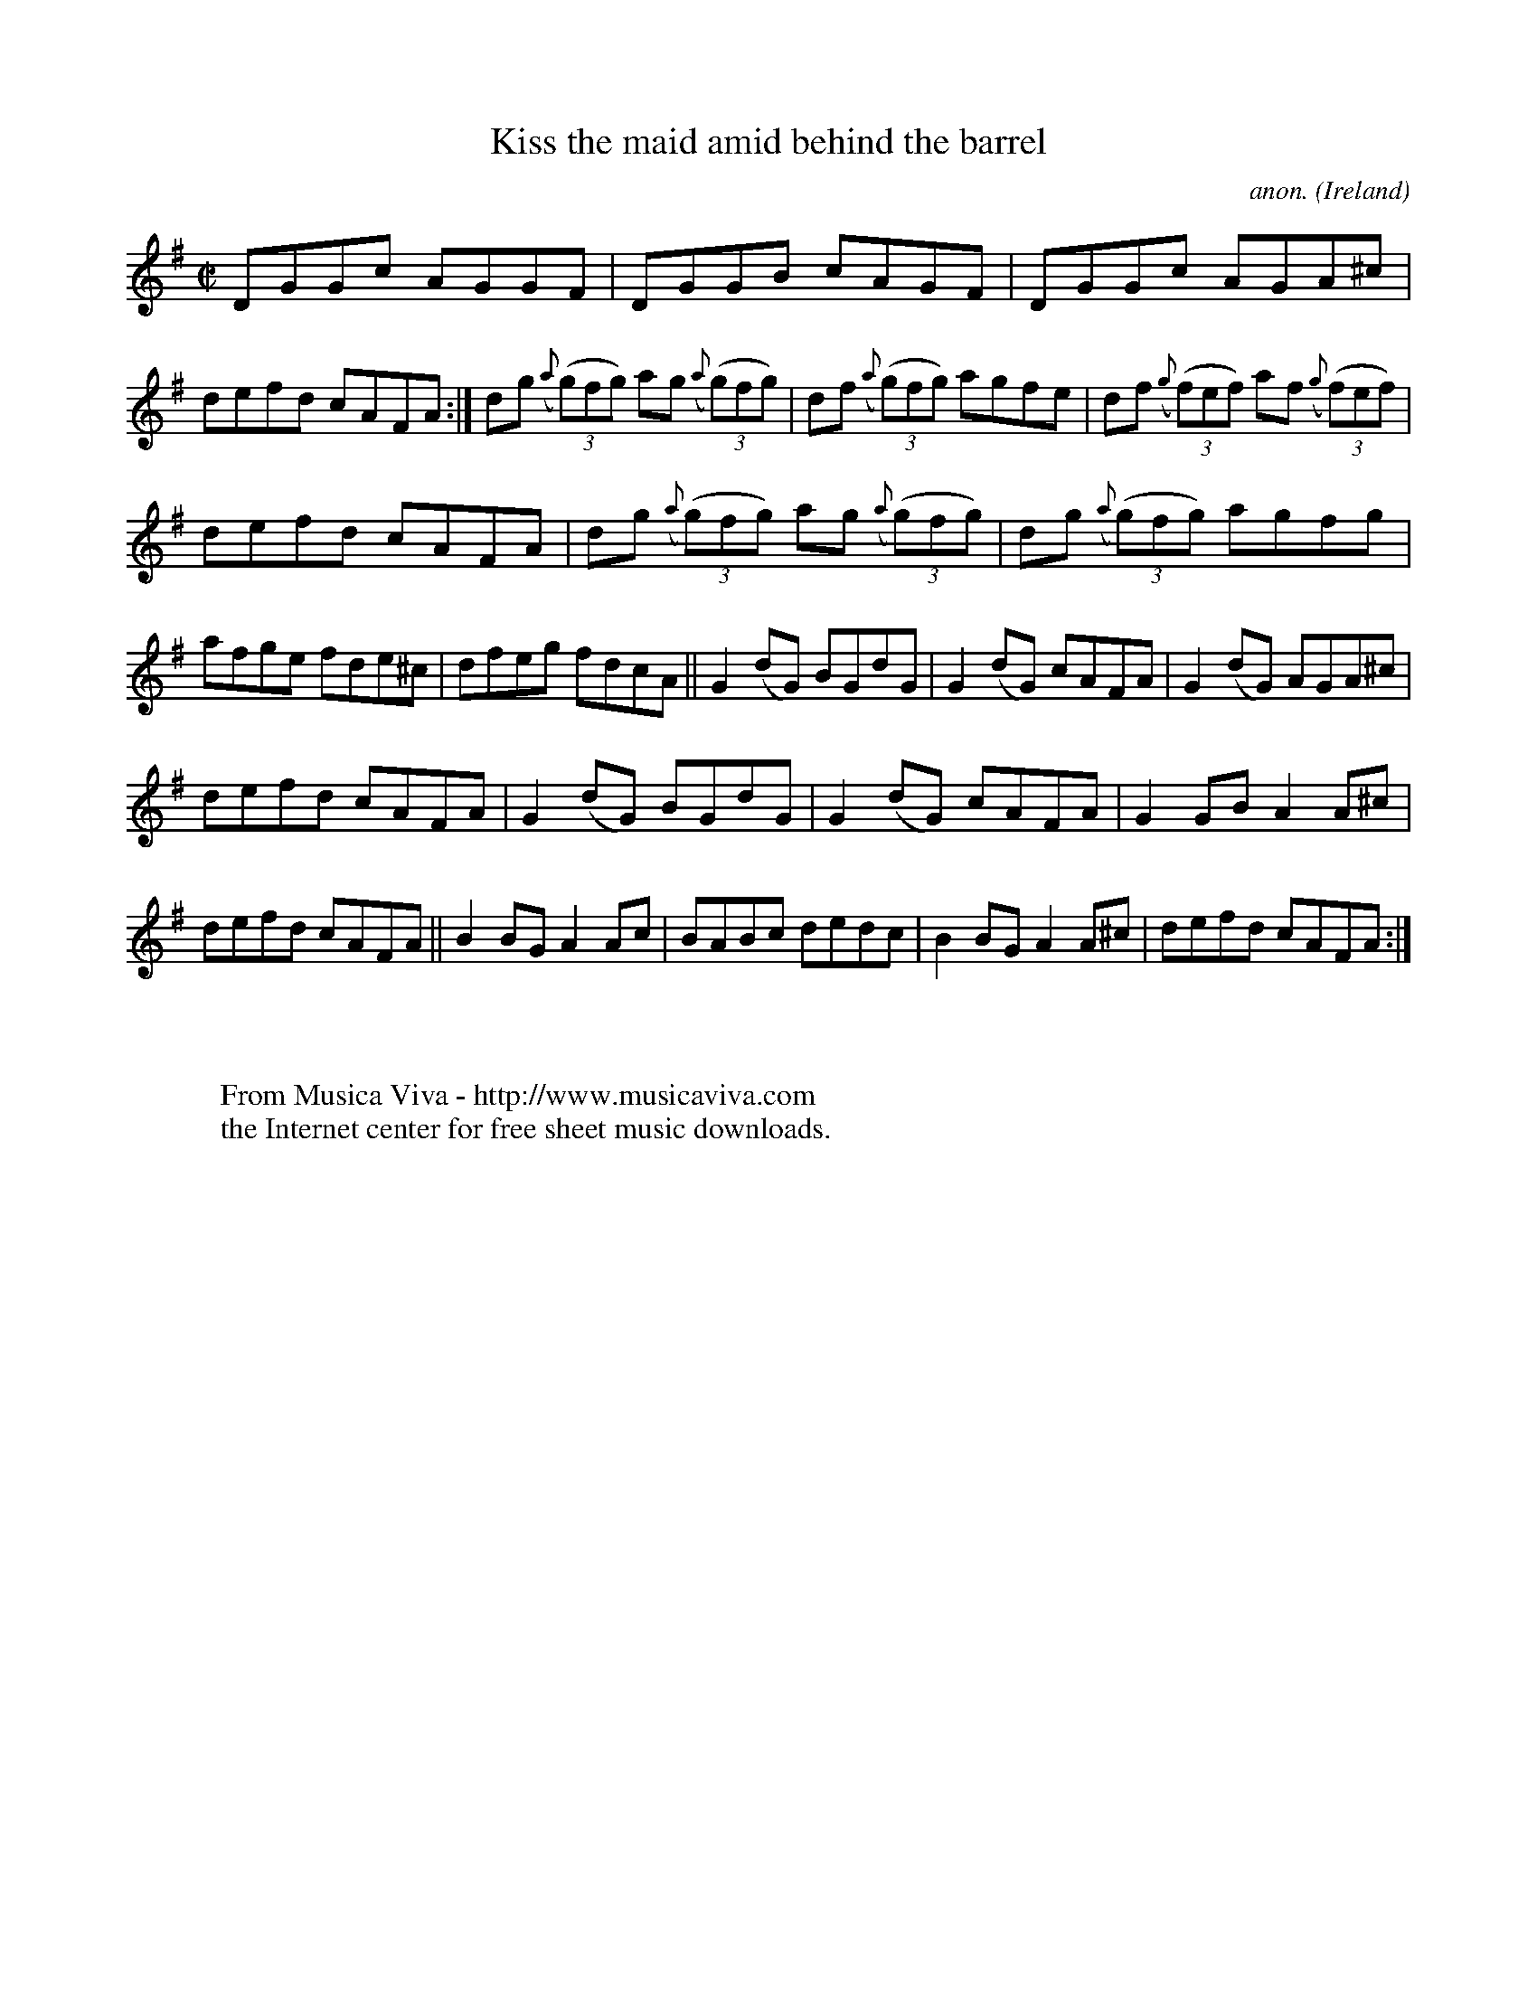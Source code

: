 X:571
T:Kiss the maid amid behind the barrel
C:anon.
O:Ireland
B:Francis O'Neill: "The Dance Music of Ireland" (1907) no. 571
R:Reel
Z:Transcribed by Frank Nordberg - http://www.musicaviva.com
F:http://www.musicaviva.com/abc/tunes/ireland/oneill-1001/0571/oneill-1001-0571-1.abc
%In O'Neill's book the title is given as "Kiss the maid behind the
%barrel" in the index and "Kiss the amid behind the barrel" (sic) on
%the music page.
M:C|
L:1/8
K:G
DGGc AGGF|DGGB cAGF|DGGc AGA^c|defd cAFA:|dg ({a}(3(g)fg) ag ({a}(3(g)fg)|df ({a}(3(g)fg) agfe|df ({g}(3(f)ef) af ({g}(3(f)ef)|
defd cAFA|dg ({a}(3(g)fg) ag ({a}(3(g)fg)|dg ({a}(3(g)fg) agfg|afge fde^c|dfeg fdcA||G2(dG) BGdG|G2(dG) cAFA|G2(dG) AGA^c|
defd cAFA|G2(dG) BGdG|G2(dG) cAFA|G2GB A2A^c|defd cAFA||B2BG A2Ac|BABc dedc|B2BG A2A^c|defd cAFA:|
W:
W:
W:  From Musica Viva - http://www.musicaviva.com
W:  the Internet center for free sheet music downloads.
